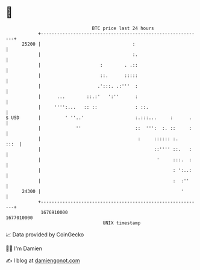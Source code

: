 * 👋

#+begin_example
                                   BTC price last 24 hours                    
               +------------------------------------------------------------+ 
         25200 |                                  :                         | 
               |                                  :.                        | 
               |                      :        . .::                        | 
               |                      ::.      :::::                        | 
               |                     .':::. .:'''  :                        | 
               |      ...        ::.:'   ':''      :                        | 
               |     '''':...   :: ::              : ::.                    | 
   $ USD       |         ' ''..'                   :.:::...     :      .    | 
               |             ''                    ::  ''':  :. ::     :    | 
               |                                    :     :::::: :.    :::  | 
               |                                          ::'''' ::.   :    | 
               |                                           '     :::.  :    | 
               |                                                 : ':..:    | 
               |                                                 :  :''     | 
         24300 |                                                    '       | 
               +------------------------------------------------------------+ 
                1676910000                                        1677010000  
                                       UNIX timestamp                         
#+end_example
📈 Data provided by CoinGecko

🧑‍💻 I'm Damien

✍️ I blog at [[https://www.damiengonot.com][damiengonot.com]]
